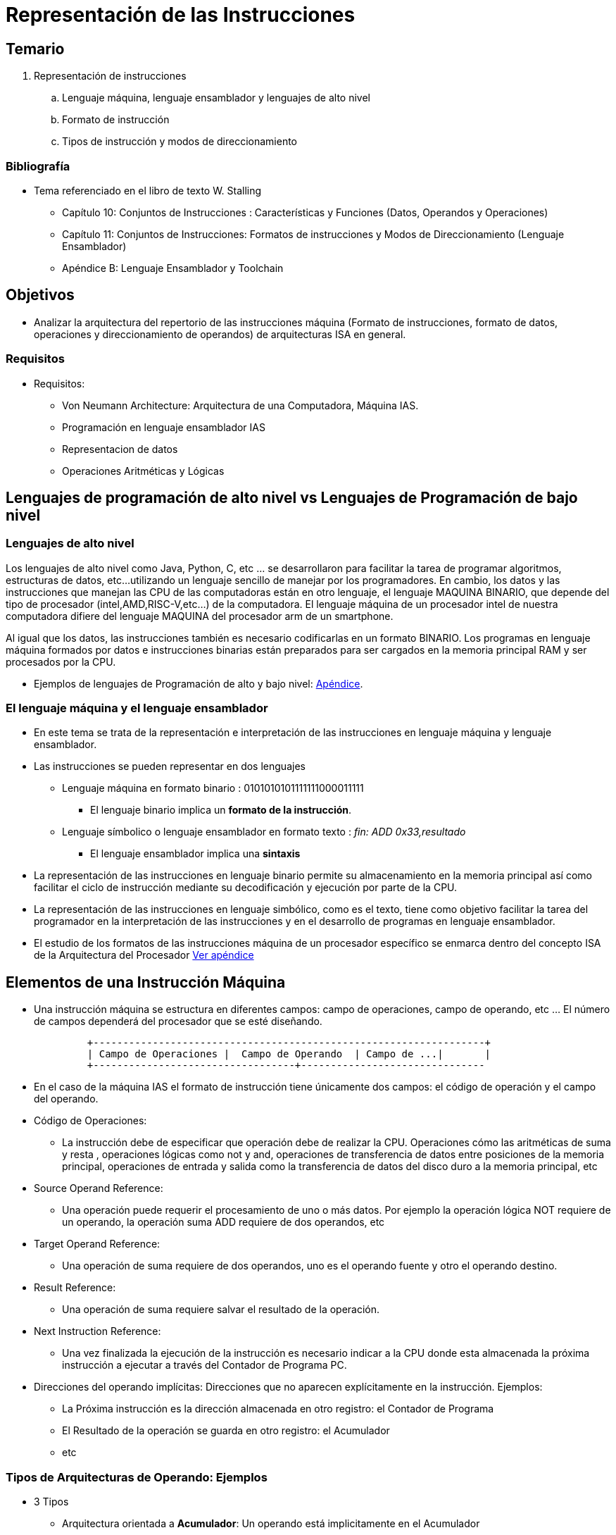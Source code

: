 Representación de las Instrucciones
===================================

:doctitle: Representación de las Instrucciones

////
Refs

http://www.fdi.ucm.es/profesor/mendias/512/512.html


////


Temario
-------

. Representación de instrucciones
..  Lenguaje máquina, lenguaje ensamblador y lenguajes de alto nivel
..  Formato de instrucción
..  Tipos de instrucción y modos de direccionamiento


Bibliografía
~~~~~~~~~~~~

* Tema referenciado en el libro de texto W. Stalling 
** Capítulo 10: Conjuntos de Instrucciones : Características y Funciones (Datos, Operandos y Operaciones)
** Capítulo 11: Conjuntos de Instrucciones: Formatos de instrucciones y Modos de Direccionamiento (Lenguaje Ensamblador)
** Apéndice B: Lenguaje Ensamblador y Toolchain


Objetivos
---------

* Analizar la arquitectura del repertorio de las instrucciones máquina (Formato de instrucciones, formato de datos, operaciones y direccionamiento de operandos) de arquitecturas ISA en general.

Requisitos
~~~~~~~~~~

* Requisitos:
** Von Neumann Architecture: Arquitectura de una Computadora, Máquina IAS.
** Programación en lenguaje ensamblador IAS
** Representacion de datos
** Operaciones Aritméticas y Lógicas


Lenguajes de programación de alto nivel vs Lenguajes de Programación de bajo nivel
----------------------------------------------------------------------------------

Lenguajes de alto nivel
~~~~~~~~~~~~~~~~~~~~~~~

Los lenguajes de alto nivel como Java, Python, C, etc ... se desarrollaron para facilitar la tarea de programar algoritmos, estructuras de datos, etc...utilizando un lenguaje sencillo de manejar por los programadores. En cambio, los datos y las instrucciones que manejan las CPU de las computadoras están en otro lenguaje, el lenguaje MAQUINA BINARIO, que depende del tipo de procesador (intel,AMD,RISC-V,etc...) de la computadora. El lenguaje máquina de un procesador intel de nuestra computadora difiere del lenguaje MAQUINA del procesador arm de un smartphone. 

Al igual que los datos, las instrucciones también es necesario codificarlas en un formato BINARIO. Los programas en lenguaje máquina formados por datos e instrucciones binarias están preparados para ser cargados en la memoria principal RAM y ser procesados por la CPU.

* Ejemplos de lenguajes de Programación de alto y bajo nivel:  <<lang_altovsbajo, Apéndice>>.

El lenguaje máquina y el lenguaje ensamblador
~~~~~~~~~~~~~~~~~~~~~~~~~~~~~~~~~~~~~~~~~~~~~

* En este tema se trata de la representación e interpretación de las instrucciones en lenguaje máquina y lenguaje ensamblador.
* Las instrucciones se pueden representar en dos lenguajes
** Lenguaje máquina en formato binario : 0101010101111111000011111
*** El lenguaje binario implica un *formato de la instrucción*.
** Lenguaje símbolico o lenguaje ensamblador en formato texto :  'fin: ADD 0x33,resultado'
*** El lenguaje ensamblador implica una *sintaxis*
* La representación de las instrucciones en lenguaje binario permite su almacenamiento en la memoria principal así como facilitar el ciclo de instrucción mediante su decodificación y ejecución por parte de la CPU.
* La representación de las instrucciones en lenguaje simbólico, como es el texto, tiene como objetivo facilitar la tarea del programador en la interpretación  de las instrucciones y en el desarrollo de programas en lenguaje ensamblador.
* El estudio de los formatos de las instrucciones máquina de  un procesador específico se enmarca dentro del concepto ISA de la Arquitectura del Procesador <<estr_comp,Ver apéndice>>


Elementos de una Instrucción Máquina
------------------------------------

* Una instrucción máquina se estructura en diferentes campos: campo de operaciones, campo de operando, etc ... El número de campos dependerá del procesador que se esté diseñando.
+

[ditaa]
----------------------------------------------------------------------

         +------------------------------------------------------------------+
         | Campo de Operaciones |  Campo de Operando  | Campo de ...|       |
         +----------------------------------+-------------------------------

----------------------------------------------------------------------

* En el caso de la máquina IAS el formato de instrucción tiene únicamente dos campos: el código de operación y el campo del operando.

* Código de Operaciones:
** La instrucción debe de especificar que operación debe de realizar la CPU. Operaciones cómo las aritméticas de suma y resta ,  operaciones lógicas como not y and, operaciones de transferencia de datos entre posiciones de la memoria principal, operaciones de entrada y salida como la transferencia de datos del disco duro a la memoria principal, etc
* Source Operand Reference: 
** Una operación puede requerir el procesamiento de uno o más datos. Por ejemplo la operación lógica NOT requiere de un operando, la operación suma ADD requiere de dos operandos, etc
* Target Operand Reference:
** Una operación  de suma requiere de dos operandos, uno es el operando fuente y otro el operando destino.
* Result Reference:
** Una operación de suma requiere salvar el resultado de la operación.
* Next Instruction Reference: 
** Una vez finalizada la ejecución de la instrucción es necesario indicar a la CPU donde esta almacenada la próxima instrucción a ejecutar a través del Contador de Programa PC.

* Direcciones del operando implícitas: Direcciones que no aparecen explícitamente en la instrucción. Ejemplos:
** La Próxima instrucción es la dirección almacenada en otro registro: el Contador de Programa
** El Resultado de la operación se guarda en otro registro: el Acumulador
** etc


Tipos de Arquitecturas de Operando: Ejemplos
~~~~~~~~~~~~~~~~~~~~~~~~~~~~~~~~~~~~~~~~~~~~

* 3 Tipos
** Arquitectura orientada a *Acumulador*: Un operando está implicitamente en el Acumulador
** Arquitectura orientada a *Stack* (<<pila, Apéndice Pila>>):
*** Los operandos se introducen o extraen de la pila interna de la CPU
*** Concepto de pila: push/pop -> empujar/extraer -> el primero en entrar es el último en salir -> First Input Last Output
*** SP: Registro Stack Pointer : registro que apunta al Top de la pila (parte alta de la pila)
** Arquitectura orientada a *Registros*:
*** Dos tipos: Reg/Mem y Load/Store, como es el caso de la arquitectura amd64 y arm respectivamente.
*** Reg/Mem : para que la instrucción se ejecute uno de los dos operandos debe de estar en un registro 
*** Load/Store: Los dos operandos deben de estar en dos registros para que dicha instrucción se ejecute 
* Ejemplo: código para realizar la operación *C=A+B* en 4 arquitecturas de operando diferentes.
+

[width="80%",cols="4*^s",frame="topbot",options="header"]
|==========================
| Stack          |Acumulator | Register/Memory |Load/Store
|Push A          |Load A     |Load R1,A        |Load R1,A
|Push B          |Add B      |Add R3,R1,B      |Load R2,B
|Add             |Store C    |Store R3,C       |Add R3,R1,R2 
|Pop C          |           |                 |Store R3,C
|==========================
** Los nombres de las variables, A, B,C son referencias a la Memoria Principal.
** Descripción RTL
*** Stack: M[SP]<-M[A],SP<-SP-1; M[SP]<-M[B],SP<-SP-1;M[SP+1]<-M[SP]+M[SP+1],SP<-SP+1;
**** *Add*    -> NO hay referencia ni al operando fuente ni al operando destino.
**** Los operandos han de cargarse previamente en la pila
*** Acumulator: AC<-M[A];AC<-AC+M[B];C<-M[AC] 
**** *Add B*   -> NO hay referencia al operando DESTINO 
**** El Operando destino a de cargarse previamente en el acumulador.
*** Reg/Mem: R1<-M[A];R3<-R1+M[B];M[C]<-R3
**** *Add R3,R1,B*  -> NO se puede referencia a más de un operando en MEMORIA
*** Si un operando está almacenado en la memoria, el resto a de cargarse previamente en los registros.
*** Load/Store: R1<-M[A];R2<-M[B];R3<-R1+R2;M[C]<-R3.
**** *Add R3,R1,R2* ->Solamente se hacen referencias a REGISTROS, ninguna referencia a memoria
**** Los operandos fuente y destino han de cargarse previamente en los registros


NOTE: La arquitectura x86 está orientada a Reg/Mem, por lo que no se puede referenciar en la misma instrucción a un operando fuente en MEMORIA y el operando destino también en MEMORIA, es decir, ambos operandos referenciados a MEMORIA.   


* Ejemplo de código para realizar la opeación *(A-B)/(DxE+C)* según 4 arquitecturas ISA diferentes: arquitectura con 3 operandos referenciados, con 2 operandos referenciados, con 1 operando referenciado y ninǵún operando referenciado
+

image::./images/instrucciones_representacion/addresses_arch.jpg[]


* 4º Caso: Arquitectura de Operando tipo Stack:
** M[SP]<-M[C];M[SP]<-M[E];M[SP]<-M[D];MUL;ADD;M[SP]<-M[B];M[SP]<-M[A];SUB;DIV
** push C; push E; push D; mul; add; push B; push A; sub; div;

Instrucciones en lenguaje máquina de la arquitectura x86
--------------------------------------------------------

* Ver el apéndice <<intel_i386_hola_asmbin, Apéndice>> a modo de comprender un ejemplo. No es posible programar manualmente en lenguaje máquina en una computadora actual.

Representación de las instrucciones en el lenguaje ensamblador (ASM) para computadoras en general 
-------------------------------------------------------------------------------------------------



Introducción
~~~~~~~~~~~~

* Los dos campos más importantes y casi únicos del formato de instrucción son: El código de operación y los modos de direccionamiento de los campos de operandos. El número de operandos puede ser 0,1,2,3,etc

Códigos de Operación
~~~~~~~~~~~~~~~~~~~~

* La codificación del conjunto de operaciones depende de cada arquitectura ISA.
* Categorías según el tipo de operaciones:
** Data Processing: Arithmetic and logic instructions
** Data Load/Store: Movement of data into or out of register and/or memory
locations
** Data Movement: I/O instructions
** Control: Test and Branch instructions

** El repertorio puede ser: reducido/extenso, complejo/sencillo.
* En el lenguaje ensamblador a la palabra que indica el tipo de opeación, por ejemplo ADD para una suma, se le denomina *mnemónico* y suele estar en lengua inglesa, permitiendo intuir fácilmente de que operación se trata.
* La mejor forma de prácticar con los mnemónicos del lenguaje ensamblador es programando, lo cual se verá en el siguiente tema <<repertorio_instruc_oper, lenguaje ensamblador x86>>

image:./images/instrucciones_representacion/tipos_instrucciones.png[tipos de instrucciones]



Operandos: Modos de Direccionamiento
~~~~~~~~~~~~~~~~~~~~~~~~~~~~~~~~~~~~

Localización
^^^^^^^^^^^^

* Posibles ubicaciones de los operandos.
** En la propia instrucción
** Memoria interna: registros CPU
** Memoria Principal: memoria DRAM
** Memoria i/o: registros en controladores de entrada/salidas denominados puertos.
* La instrucción tiene que hacer referencia de alguna forma (modo de direccionamiento) a  la ubicación del operando.

Direcciones referenciadas durante el ciclo de instrucción
^^^^^^^^^^^^^^^^^^^^^^^^^^^^^^^^^^^^^^^^^^^^^^^^^^^^^^^^^

* Durante el ciclo de instrucción se pueden referenciar:
** Una dirección para referenciar a la instrucción
** Una dirección para el operando primero
** Una dirección para el operando segundo
** Una dirección para el resultado
** Una dirección que referencie a la siguiente instrucción

* Tipos de  instrucciones según el número de direcciones referenciadas durante su ejecución.
** Instrucciones sin operando, con un operando, con múltiples operandos.
** Depende de la arquitectura: Acumulador (Ej: máquina IAS), Registro-Memoria(Ej: máquina x86), Load/Store (Ej:ARM ), Stack (Ej: máquina JVM), Memoria-Memoria
** referencias implicitas al operando





Formato de instrucción: Campos
^^^^^^^^^^^^^^^^^^^^^^^^^^^^^^

[ditaa]
----------------------------------------------------------------------

         +--------+-------------------------+--------------+
         | Cod Op |  Mod. Direccionamiento  |      A       |
         +--------+-------------------------+--------------+

----------------------------------------------------------------------


* *Ejemplo particular* de una estructura del formato de instrucción en tres campos en una arquitectura ISA.
** Código de Operación: mover, cargar, sumar, restar, etc
** Código A: campo de operando : hace referencia a la localización del operando
** Código Mod. Direc: representa el modo de interpretar el campo A
* EA: Efective Address : Dirección efectiva donde está localizado el operando
* Op: Operando .Es el dato contenido en la dirección efectiva EA.
* Los datos 'operando' Op pueden estar almacenados en:
. Memoria externa RAM
.. Una dirección de memoria conteniendo un dato. 
.. Una dirección de memoria conteniendo una instrucción. El dato es uno de los campos de a propia instrucción. Direccionamieno Inmediato.
. Memoria interna GPR
.. Registros rax,eax,... 

Tipos de direccionamiento
^^^^^^^^^^^^^^^^^^^^^^^^^

* La 'dirección' de referencia efectiva E.A. de la ubicación del operando se obtiene según los distintos modos de direccionamiento.
* El modo de direccionamiento está codificado en el campo M.D.
* Inmediato:
** El operando se obtiene del campo de la propia instrucción.
** EA= no existe
** Op=A
* Directo:
** El operando está en la memoria externa. El campo de operando contiene la dirección efectiva
** EA=A
** Op=M[EA]
* Registro:
** El operando está en la memoria interna. El campo de operando contiene la referencia del Registro.
** EA=A
** Op=R
* Indirecto:
** La dirección efectiva esta almacenada en una posición de memoria externa o interna.
** EA=M[A] o R
** Op=M[M[A]] o M[R]
* Desplazamiento:
** La dirección efectiva del operando se obtiene mediante una operación aritmética entre una dirección base y un desplazamiento relativo a la dirección base. La dirección base se toma como referencia y el desplazamiento es relativo a la dirección base.
.. Relativo al contador de programa PC:
*** La dirección base es implíctamente el contador de programa y el desplazamiento está en el campo de operando.
*** EA=PC+A
*** Op=M[EA] 
.. Relativo a Base:
*** El desplazamiento está en el campo de operando y la dirección base está en el registro.
*** EA=R+A
*** Op=M[EA] 
.. Indexado: 
*** El desplazamiento está en el registro y la dirección base está en el campo de operando.
*** EA=A+R
*** Op=M[EA] 
* Para hacer referencia a los operandos fuente o destino la arquitectura de la instrucción es muy 'flexible' ya que se dispone de distintos modos de direccionar dichos operandos.


[[gas_sintax_direcci]]
Lenguaje Intel versus Lenguaje  AT&T
------------------------------------

Lenguajes ensamblador de la arquitectura  i386/amd64
~~~~~~~~~~~~~~~~~~~~~~~~~~~~~~~~~~~~~~~~~~~~~~~~~~~~

* El lenguaje en código máquina del repertorio de instrucciones de la arquitectura AMD64 es único pero no así el lenguaje ensamblador correspondiente a dicha arquitectura.
* En la asignatura "Estructura de Computadores" se utiliza la sintaxis *AT&T* de la compañía telefónica americana AT&T.

Sintaxis de las instrucciones en el lenguaje INTEL 
~~~~~~~~~~~~~~~~~~~~~~~~~~~~~~~~~~~~~~~~~~~~~~~~~~

* El formato de las instrucciones en lenguaje ensamblador se conoce como 'sintaxis' de las instrucciones.
* SINTAXIS ASM: Etiqueta-Código de Operación- Operando1- Operando2- Comentario
* x86-64
* x86 
+

.Sintaxis Intel
[width="100%", cols="<2m,<4m,<6m,<1m,<5m,<3m"]
|=====================================================
|label: |op_mnemonic |operand_destination |, | operand_source |#comment
|=====================================================

** Ejemplo:
*** +bucle:  sub     rsp,16                ;RSP <- RSP-16. Comienzo del bucle con la operación substraction+
***         +je      bucle                 ;je: jump equal: salto si la última operación dió resultado cero+
*** +suma:   add     eax,esi               ;EAX <- EAX+M[ESI] . Sumar+ 
***         +mov     ax,[resultado]        ;AX <- M[resultado]. Copiar el resultado+        

NOTE: La sintaxis del lenguaje ensamblador depende del traductor del proceso de ensamblaje (assembler) utilizado, en este caso, se utiliza el assembler NASM. Ver un ejemplo en el <<sum1toN_nasm, Apéndice>> de un programa en lenguaje ensamblador intel y assembler "NetWide Asm" (nasm)


GNU Assembly (Gas)
^^^^^^^^^^^^^^^^^^

* Lenguaje desarrollado por la empresa de telefonía AT&T
* Assembler gas (GNU as)
** arquitecturas: i386, amd64, mips, 68000, etc
** Sintaxis: Etiqueta-Código de Operación- Operando1- Operando2- Comentario
+

.Sintaxis AT&T
[width="100%", cols="<2m,<4m,<5m,<1m,<6m,<3m"]
|=====================================================
|label: |op_mnemonic |operand_source |, | operand_destination |;comment
|=====================================================

** Ejemplo:
*** +bucle:  subq     $16,%rsp                ;RSP <- RSP-16. Comienzo del bucle con la operación substraction+
***         +je       bucle                   ;je: jump equal: salto si la última operación dió resultado cero+
*** +suma:   addl     %esi,%eax               ;EAX <- EAX+M[ESI] . Sumar+ 
***         +movw     %ax,resultado           ;AX <- M[resultado]. Copiar el resultado+         
* ETIQUETA
** Se especifica en la primera columna. Tiene el sufijo *:* 
* CODIGO DE OPERACION: Se utilizan símbolos 'mnemónicos' que ayudan a interpretar intuitivamente la operación. Pej: ADD sumar, MOV mover, SUB restar, ...
* OPERANDO FUENTE Y/O DESTINO
** dato alfanumérico: representación alfanumérica 	-> 16
*** direccionamiento 'inmediato': prefijo *$*
** dirección de memoria externa: etiqueta		-> resultado
*** direccionamiento 'directo'
** registros internos de la CPU: %rax,%rbx,%rsp,%esi,..	
*** El prefijo *%* significa que el nombre hace referencia a un registro
** tamaño del dato operando: *sufijos* de los mnemónicos: q(quad):8 bytes, l(long):4 bytes, w(word):2 bytes, b(byte):1 byte.

NOTE: La sintaxis del lenguaje ensamblador depende del traductor del proceso de ensamblaje (assembler) utilizado, en este caso, se utiliza el assembler GAS. 

Operandos: Modos de Direccionamiento
------------------------------------

Localización
~~~~~~~~~~~~

* Ejemplo:
** +bucle:  SUBQ     $16,%rsp                ;comienzo del bucle+
*** Operando fuente: $ indica direccionamiento INMEDIATO .El operando está en la propia instrucción -> Operando=16
*** Operando destino: % indica REGISTRO. El operando está en el registro RSP
** +suma:   ADDW     (%ESI),resultado        ;fin de operación+ 
*** Operando fuente: () indica INDIRECCION y % registro .El registro ESI continene la dirección de memoria donde está el operando
*** Operando destino: "resultado" es una etiqueta. Direccionamiento ABSOLUTO. El operando está en la dirección de memoria "resultado". 


Modos de Direccionamiento
~~~~~~~~~~~~~~~~~~~~~~~~~

* Manual del assembler, apartado directivas dependientes de la arquitectura x86
** https://sourceware.org/binutils/docs-2.26/as/i386_002dDependent.html#i386_002dDependent:
 
IMPORTANT: *RECOMENDABLE* leerse los seis primeros apartados por lo menos 


* Direccionamientos:
+

[width="100%", cols="<m,<4m"]
|=====================================================
|INMEDIATO: |El valor del operando está ubicado inmediatamente después del código de operación de la instruccion. Unicamente se especifica el operando fuente.
.2+|    |sintaxis: el valor del operando se indica con el prefijo *$* .
        |ejemplo: *movl $0xabcd1234, %ebx*. El operando fuente es el valor 0xABCD1234
| REGISTRO: |El valor del operando está localizado en un registro de la CPU.
.2+|    |sintaxis: Nombre del registro con el prefijo *%*.
        |ejemplo: *movl %eax, %ebx*. El operando fuente es el REGISTRO EAX y el destino es el REGISTRO EBX
|DIRECTO:  |La dirección efectiva apuntando al operando almacenado en la Memoria Principal es la dirección absoluta referenciada por la etiqueta especificada en el campo de operando. El programador utiliza el direccionamiento directo pero el compilador lo transforma en un direccionamiento relativo al contador de programa. Ver direccionamiento con desplazamiento.
.2+|    |sintaxis: una etiqueta definida por el programador 
	|ejemplo: *je somePlace*   . Salto a la dirección marcada por la etiqueta somePlace si el resultado de la operación anterior activa el flag ZF=1 del registro RFLAG.
|INDEXADO: |El valor del operando está localizado en memoria. La dirección efectiva apuntando a Memoria es la SUMA del valor del registro_base MAS scale POR el valor en el registro_índice, MAS el offset. 'EA=Offset+R_Base+R_índice*Scale'
.2+|    |sintaxis: lista de valores separados por coma y entre paréntesis (base_register, index_register, scale) y precedido por un offset.
        |ejemplo: *movl $0x6789cdef, -16(%edx, %eax, 4)* . La dirección efectiva del destino es  EDX + EAX*4 - 16.
|INDIRECTO: |Si  el modo general de indexación  lo particularizamos en +(base_register)+ entonces la dirección del operando no se obtiene mediante una indexación sino que la dirección efectiva es el contenido de rdx y por lo tanto se accede al operando indirectamente.
.2+|    |sintaxis:  (base_register)
        |ejemplo: *movl $0x6789cdef, (%edx)* . La dirección efectiva del destino es  EDX. EDX es un puntero.
|RELATIVO: registro base más un offset:  |El valor del operando está ubicado en memoria. La dirección efectiva del operando es la suma del valor contenido en un registro base más un valor de offset.
.2+|  	|sintaxis: registro entre paréntesis y el offset inmediatamente antes del paréntesis.
      	|ejemplo: *movl $0xaabbccdd, -12(%eax)*  . La dirección efectiva del operando destino es  EAX-12 

|=====================================================


Ejemplos
^^^^^^^^

.Modos de Direccionamiento de los Operandos
[width="100%",cols="<1m,<1m,<1m",options="header"]
|====
|Direccionamiento Operando | Valor Operando | Nombre del Modo
|$0   | Valor Cero   | Inmediato
|%rax | RAX | Registro
|loop_exit | M[loop_exit] | Directo
|data_items(,%rdi,4) | M[data_item + 4*RDI] | Indexado
|(%rbx) | M[RBX] | Indirecto
|(%rbx,%rdi,4) | M[RBX + 4*RDI] | Indirecto Indexado
|====

** M[loop_exit]: directo ya que loop_exit es una dirección de memoria externa y M indica la memoria externa.
** M[RBX]: indirecto ya que RBX es una dirección de memoria interna y M indica memoria externa: A la mem. externa se accede a través de la mem. interna.





Programas en lenguaje ASM y lenguaje Binario
--------------------------------------------

* Ejemplos en el <<leng_asm, Apéndice>>

